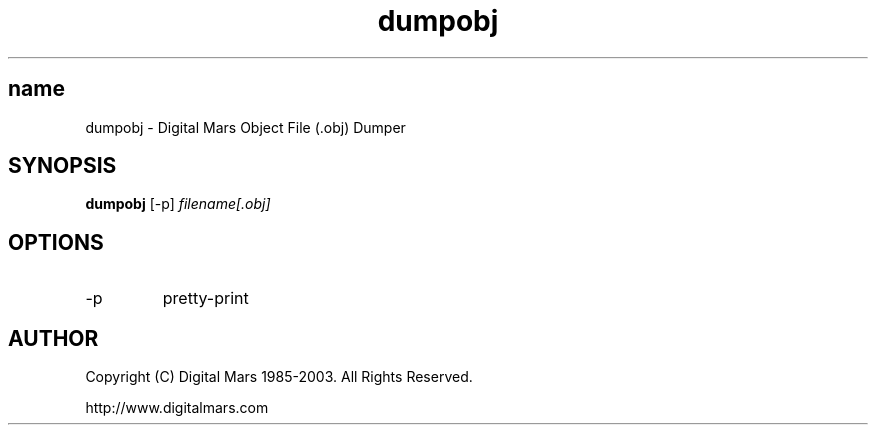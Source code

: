 .TH dumpobj 1
.SH name
dumpobj - Digital Mars Object File (.obj) Dumper
.SH SYNOPSIS
.B dumpobj
[-p]
.I filename[.obj]
.SH OPTIONS
.IP -p
pretty-print
.SH AUTHOR
Copyright (C) Digital Mars 1985-2003.  All Rights Reserved.

http://www.digitalmars.com
